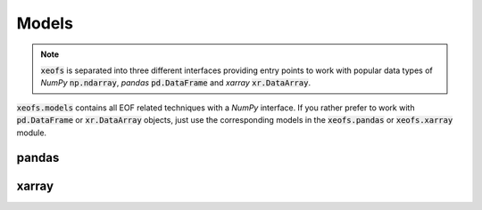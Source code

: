 ##################
Models
##################

.. note:: :code:`xeofs` is separated into three different interfaces providing entry points to work with popular data types of `NumPy` :code:`np.ndarray`, `pandas` :code:`pd.DataFrame` and `xarray` :code:`xr.DataArray`.


:code:`xeofs.models` contains all EOF related techniques with a `NumPy` interface. If you rather prefer to work with :code:`pd.DataFrame` or :code:`xr.DataArray` objects, just use the corresponding models in the :code:`xeofs.pandas` or :code:`xeofs.xarray` module.


.. autosummary::
   :toctree: _autosummary
   :template: custom-class-template.rst
   :recursive:


   xeofs.models.eof.EOF



*********
pandas
*********
.. autosummary::
   :toctree: _autosummary
   :template: custom-class-template.rst
   :recursive:


   xeofs.pandas.eof.EOF


*********
xarray
*********
.. autosummary::
   :toctree: _autosummary
   :template: custom-class-template.rst
   :recursive:


   xeofs.xarray.eof.EOF
